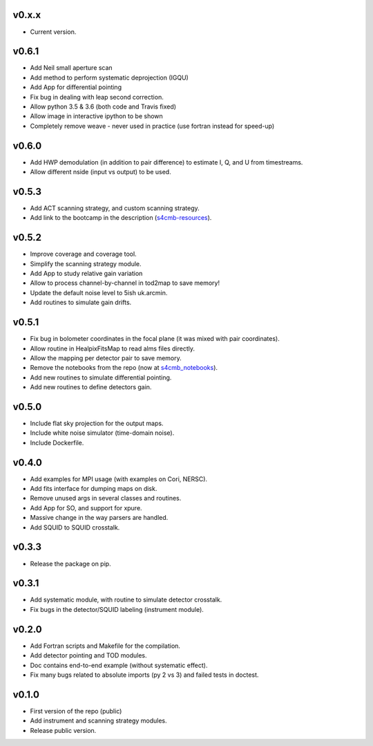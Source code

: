 v0.x.x
=============
* Current version.

v0.6.1
=============
* Add Neil small aperture scan
* Add method to perform systematic deprojection (IGQU)
* Add App for differential pointing
* Fix bug in dealing with leap second correction.
* Allow python 3.5 & 3.6 (both code and Travis fixed)
* Allow image in interactive ipython to be shown
* Completely remove weave - never used in practice (use fortran instead for speed-up)

v0.6.0
=============
* Add HWP demodulation (in addition to pair difference) to estimate I, Q, and U from timestreams.
* Allow different nside (input vs output) to be used.

v0.5.3
=============
* Add ACT scanning strategy, and custom scanning strategy.
* Add link to the bootcamp in the description (`s4cmb-resources <https://github.com/JulienPeloton/s4cmb-resources>`_).

v0.5.2
=============
* Improve coverage and coverage tool.
* Simplify the scanning strategy module.
* Add App to study relative gain variation
* Allow to process channel-by-channel in tod2map to save memory!
* Update the default noise level to 5ish uk.arcmin.
* Add routines to simulate gain drifts.

v0.5.1
=============
* Fix bug in bolometer coordinates in the focal plane (it was mixed with pair coordinates).
* Allow routine in HealpixFitsMap to read alms files directly.
* Allow the mapping per detector pair to save memory.
* Remove the notebooks from the repo (now at `s4cmb_notebooks <https://github.com/JulienPeloton/s4cmb_notebooks>`_).
* Add new routines to simulate differential pointing.
* Add new routines to define detectors gain.

v0.5.0
=============
* Include flat sky projection for the output maps.
* Include white noise simulator (time-domain noise).
* Include Dockerfile.

v0.4.0
=============
* Add examples for MPI usage (with examples on Cori, NERSC).
* Add fits interface for dumping maps on disk.
* Remove unused args in several classes and routines.
* Add App for SO, and support for xpure.
* Massive change in the way parsers are handled.
* Add SQUID to SQUID crosstalk.

v0.3.3
=============
* Release the package on pip.

v0.3.1
=============
* Add systematic module, with routine to simulate detector crosstalk.
* Fix bugs in the detector/SQUID labeling (instrument module).

v0.2.0
=============
* Add Fortran scripts and Makefile for the compilation.
* Add detector pointing and TOD modules.
* Doc contains end-to-end example (without systematic effect).
* Fix many bugs related to absolute imports (py 2 vs 3) and failed tests in doctest.

v0.1.0
=============
* First version of the repo (public)
* Add instrument and scanning strategy modules.
* Release public version.
